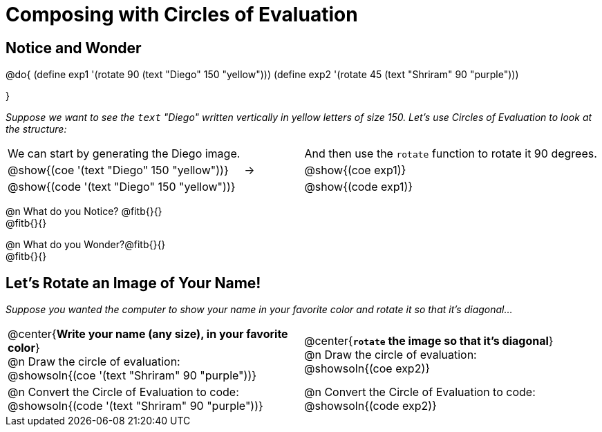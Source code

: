 = Composing with Circles of Evaluation 

++++
<style>
/* For the bottom table, make the first row 2x tall
 * Center the circles, and add space below the
 * autonum-based prompt
*/
.bottom { grid-template-rows: 2fr 1fr !important; }
.bottom .circleevalsexp { text-align: center; }
.bottom .autonum { margin-bottom: 30px; }
</style>
++++

[.no-flex-section]
== Notice and Wonder

@do{
(define exp1 '(rotate 90 (text "Diego" 150 "yellow")))
(define exp2 '(rotate 45 (text "Shriram" 90 "purple")))

}

_Suppose we want to see the `text` "Diego" written vertically in yellow letters of size 150. Let's use Circles of Evaluation to look at the structure:_

[cols="^4, ^.^1,^5", grid="none", stripes="none", frame="none"]
|===

|We can start by generating the Diego image.
|
|And then use the `rotate` function to rotate it 90 degrees.

| @show{(coe '(text "Diego" 150 "yellow"))}  | &rarr; 	| @show{(coe exp1)}

| @show{(code '(text "Diego" 150 "yellow"))} | 			| @show{(code exp1)}

|===


@n What do you Notice? @fitb{}{} +
@fitb{}{}

@n What do you Wonder?@fitb{}{} +
@fitb{}{}

== Let's Rotate an Image of Your Name!

_Suppose you wanted the computer to show your name in your favorite color and rotate it so that it's diagonal..._

[.bottom.FillVerticalSpace, cols=".<1a, .<1a", stripes="none", frame="none"]
|===

| @center{*Write your name (any size), in your favorite color*} +
  @n Draw the circle of evaluation: +
  @showsoln{(coe '(text "Shriram" 90 "purple"))}

| @center{*`rotate` the image so that it's diagonal*} +
  @n Draw the circle of evaluation: +
  @showsoln{(coe exp2)}



| @n Convert the Circle of Evaluation to code: +
  @showsoln{(code '(text "Shriram" 90 "purple"))}
| @n Convert the Circle of Evaluation to code: +
  @showsoln{(code exp2)}
|===


